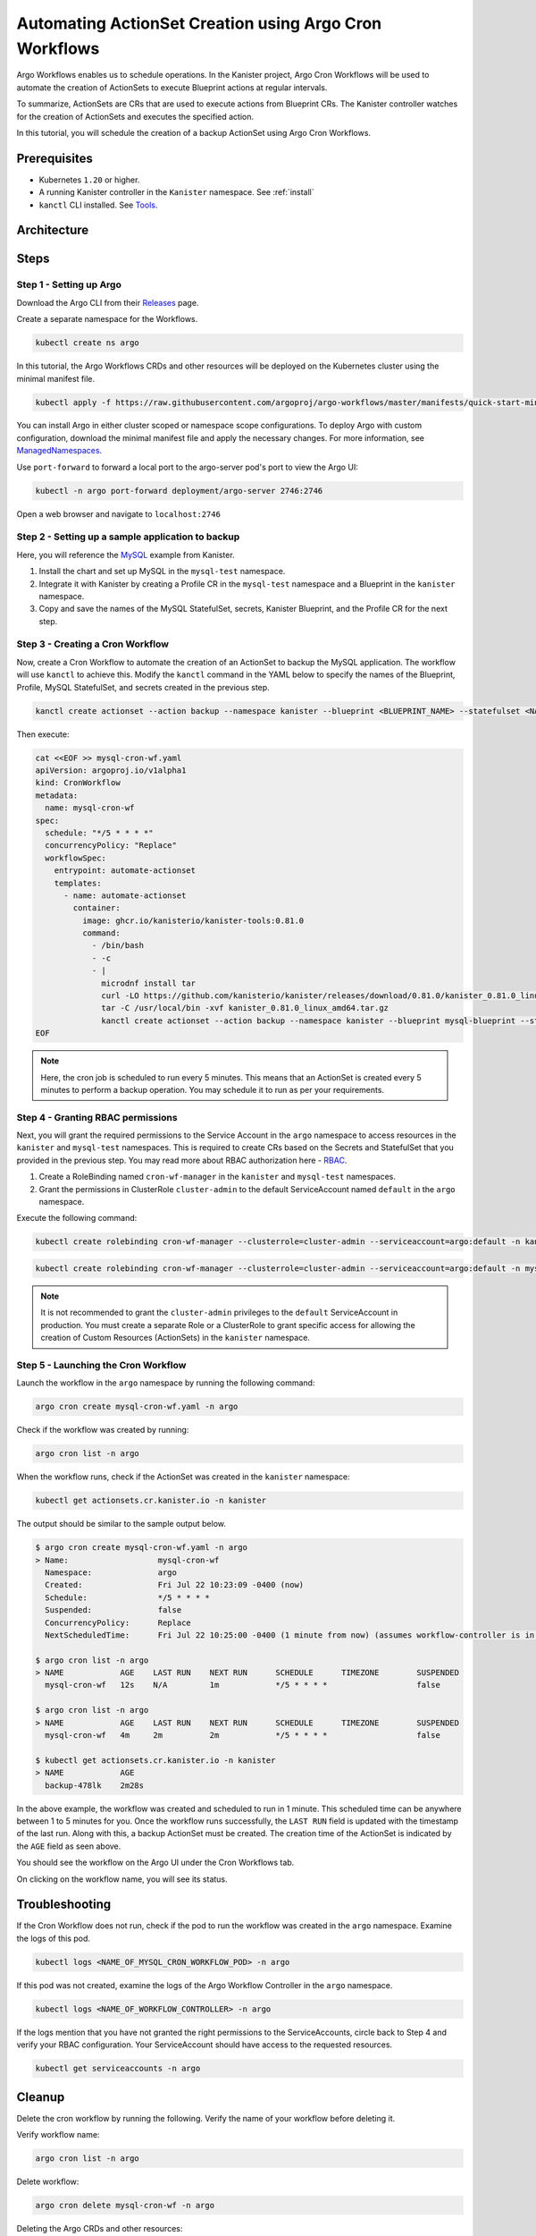 Automating ActionSet Creation using Argo Cron Workflows
**********************************************************

Argo Workflows enables us to schedule operations. In the Kanister project,
Argo Cron Workflows will be used to automate the creation of ActionSets to
execute Blueprint actions at regular intervals.

To summarize, ActionSets are CRs that are used to execute actions
from Blueprint CRs. The Kanister controller watches for the creation
of ActionSets and executes the specified action.

In this tutorial, you will schedule the creation of a backup ActionSet using
Argo Cron Workflows.


Prerequisites
=============

* Kubernetes ``1.20`` or higher.
* A running Kanister controller in the ``Kanister`` namespace. See :ref:`install`
* ``kanctl`` CLI installed. See Tools_.


Architecture
============

.. image:: img/argo-cron-architecture.png


Steps
=====

Step 1 - Setting up Argo
-------------------------

Download the Argo CLI from their Releases_ page.

Create a separate namespace for the Workflows.

.. code-block:: bash

  kubectl create ns argo

In this tutorial, the Argo Workflows CRDs and other resources will be
deployed on the Kubernetes cluster using the minimal manifest file.

.. code-block:: bash

  kubectl apply -f https://raw.githubusercontent.com/argoproj/argo-workflows/master/manifests/quick-start-minimal.yaml -n argo

You can install Argo in either cluster scoped or namespace scope configurations.
To deploy Argo with custom configuration, download the minimal manifest file
and apply the necessary changes.
For more information, see ManagedNamespaces_.

Use ``port-forward`` to forward a local port to the argo-server pod's port to view
the Argo UI:

.. code-block:: bash

  kubectl -n argo port-forward deployment/argo-server 2746:2746

Open a web browser and navigate to ``localhost:2746``

.. image:: img/argo-default-ui.png



Step 2 - Setting up a sample application to backup
--------------------------------------------------

Here, you will reference the MySQL_ example from Kanister.

1. Install the chart and set up MySQL in the ``mysql-test`` namespace.
2. Integrate it with Kanister by creating a Profile CR in the ``mysql-test``
   namespace and a Blueprint in the ``kanister`` namespace.
3. Copy and save the names of the MySQL StatefulSet, secrets, Kanister Blueprint,
   and the Profile CR for the next step.


Step 3 - Creating a Cron Workflow
---------------------------------

Now, create a Cron Workflow to automate the creation of an ActionSet to backup
the MySQL application. The workflow will use ``kanctl`` to achieve this.
Modify the ``kanctl`` command in the YAML below to specify the names of the
Blueprint, Profile, MySQL StatefulSet, and secrets created in the previous step.

.. code-block:: bash

  kanctl create actionset --action backup --namespace kanister --blueprint <BLUEPRINT_NAME> --statefulset <NAMESPACE/STATEFULSET> --profile <NAMESPACE/PROFILE_NAME> --secrets <NAMESPACE/SECRETS_NAME>

Then execute:

.. code-block:: yaml

  cat <<EOF >> mysql-cron-wf.yaml
  apiVersion: argoproj.io/v1alpha1
  kind: CronWorkflow
  metadata:
    name: mysql-cron-wf
  spec:
    schedule: "*/5 * * * *"
    concurrencyPolicy: "Replace"
    workflowSpec:
      entrypoint: automate-actionset
      templates:
        - name: automate-actionset
          container:
            image: ghcr.io/kanisterio/kanister-tools:0.81.0
            command:
              - /bin/bash
              - -c
              - |
                microdnf install tar
                curl -LO https://github.com/kanisterio/kanister/releases/download/0.81.0/kanister_0.81.0_linux_amd64.tar.gz
                tar -C /usr/local/bin -xvf kanister_0.81.0_linux_amd64.tar.gz
                kanctl create actionset --action backup --namespace kanister --blueprint mysql-blueprint --statefulset mysql-test/mysql-release --profile mysql-test/s3-profile-gd4kx --secrets mysql=mysql-test/mysql-release
  EOF

.. note::
  Here, the cron job is scheduled to run every 5 minutes. This means that an
  ActionSet is created every 5 minutes to perform a backup operation.
  You may schedule it to run as per your requirements.


Step 4 - Granting RBAC permissions
----------------------------------

Next, you will grant the required permissions to the Service Account in the ``argo``
namespace to access resources in the ``kanister`` and ``mysql-test`` namespaces.
This is required to create CRs based on the Secrets and StatefulSet that you
provided in the previous step.
You may read more about RBAC authorization here - RBAC_.

1. Create a RoleBinding named ``cron-wf-manager`` in the ``kanister`` and
   ``mysql-test`` namespaces.
2. Grant the permissions in ClusterRole ``cluster-admin`` to the
   default ServiceAccount named ``default`` in the ``argo`` namespace.

Execute the following command:

.. code-block:: bash

  kubectl create rolebinding cron-wf-manager --clusterrole=cluster-admin --serviceaccount=argo:default -n kanister

.. code-block:: bash

  kubectl create rolebinding cron-wf-manager --clusterrole=cluster-admin --serviceaccount=argo:default -n mysql-test

.. note::
  It is not recommended to grant the ``cluster-admin`` privileges to the ``default``
  ServiceAccount in production. You must create a separate Role or a ClusterRole to
  grant specific access for allowing the creation of Custom Resources (ActionSets)
  in the ``kanister`` namespace.


Step 5 - Launching the Cron Workflow
----------------------------------------------------

Launch the workflow in the ``argo`` namespace by running the following command:

.. code-block:: bash

  argo cron create mysql-cron-wf.yaml -n argo

Check if the workflow was created by running:

.. code-block:: bash

  argo cron list -n argo

When the workflow runs, check if the ActionSet was created in the ``kanister`` namespace:

.. code-block:: bash

  kubectl get actionsets.cr.kanister.io -n kanister

The output should be similar to the sample output below.

.. code-block:: bash

  $ argo cron create mysql-cron-wf.yaml -n argo
  > Name:                   mysql-cron-wf
    Namespace:              argo
    Created:                Fri Jul 22 10:23:09 -0400 (now)
    Schedule:               */5 * * * *
    Suspended:              false
    ConcurrencyPolicy:      Replace
    NextScheduledTime:      Fri Jul 22 10:25:00 -0400 (1 minute from now) (assumes workflow-controller is in UTC)

  $ argo cron list -n argo
  > NAME            AGE    LAST RUN    NEXT RUN      SCHEDULE      TIMEZONE        SUSPENDED
    mysql-cron-wf   12s    N/A         1m            */5 * * * *                   false

  $ argo cron list -n argo
  > NAME            AGE    LAST RUN    NEXT RUN      SCHEDULE      TIMEZONE        SUSPENDED
    mysql-cron-wf   4m     2m          2m            */5 * * * *                   false

  $ kubectl get actionsets.cr.kanister.io -n kanister
  > NAME            AGE
    backup-478lk    2m28s

In the above example, the workflow was created and scheduled to run
in 1 minute. This scheduled time can be anywhere between 1 to 5 minutes for you.
Once the workflow runs successfully, the ``LAST RUN`` field is updated with the
timestamp of the last run. Along with this, a backup ActionSet must be created.
The creation time of the ActionSet is indicated by the ``AGE`` field as seen above.

You should see the workflow on the Argo UI under the Cron Workflows tab.

.. image:: img/argo-cron-created-ui-list.png

On clicking on the workflow name, you will see its status.

.. image:: img/argo-cron-created-ui-desc.png


Troubleshooting
===============

If the Cron Workflow does not run, check if the pod to run the workflow was
created in the ``argo`` namespace. Examine the logs of this pod.

.. code-block:: bash

  kubectl logs <NAME_OF_MYSQL_CRON_WORKFLOW_POD> -n argo

If this pod was not created, examine the logs of the Argo Workflow Controller
in the ``argo`` namespace.

.. code-block:: bash

  kubectl logs <NAME_OF_WORKFLOW_CONTROLLER> -n argo

If the logs mention that you have not granted the right permissions to the
ServiceAccounts, circle back to Step 4 and verify your RBAC configuration.
Your ServiceAccount should have access to the requested resources.

.. code-block:: bash

  kubectl get serviceaccounts -n argo


Cleanup
=======

Delete the cron workflow by running the following. Verify the name of your
workflow before deleting it.

Verify workflow name:

.. code-block:: bash

  argo cron list -n argo

Delete workflow:

.. code-block:: bash

  argo cron delete mysql-cron-wf -n argo

Deleting the Argo CRDs and other resources:

.. code-block:: bash

  kubectl delete -f quick-start-minimal.yaml

Deleting the Argo namespace:

.. code-block:: bash

  kubectl delete namespace argo


.. _Tools: https://docs.kanister.io/tooling.html#install-the-tools
.. _Releases: https://github.com/argoproj/argo-workflows/releases/latest
.. _Examples: https://raw.githubusercontent.com/argoproj/argo-workflows/master/manifests/quick-start-minimal.yaml
.. _ManagedNamespaces: https://argoproj.github.io/argo-workflows/managed-namespace/
.. _MySQL: https://github.com/kanisterio/kanister/tree/master/examples/mysql
.. _RBAC: https://kubernetes.io/docs/reference/access-authn-authz/rbac/

